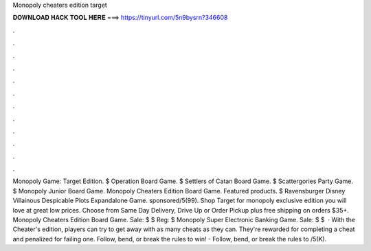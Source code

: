 Monopoly cheaters edition target

𝐃𝐎𝐖𝐍𝐋𝐎𝐀𝐃 𝐇𝐀𝐂𝐊 𝐓𝐎𝐎𝐋 𝐇𝐄𝐑𝐄 ===> https://tinyurl.com/5n9bysrn?346608

.

.

.

.

.

.

.

.

.

.

.

.

Monopoly Game: Target Edition. $ Operation Board Game. $ Settlers of Catan Board Game. $ Scattergories Party Game. $ Monopoly Junior Board Game. Monopoly Cheaters Edition Board Game. Featured products. $ Ravensburger Disney Villainous Despicable Plots Expandalone Game. sponsored/5(99). Shop Target for monopoly exclusive edition you will love at great low prices. Choose from Same Day Delivery, Drive Up or Order Pickup plus free shipping on orders $35+. Monopoly Cheaters Edition Board Game. Sale: $ $ Reg: $ Monopoly Super Electronic Banking Game. Sale: $ $  · With the Cheater's edition, players can try to get away with as many cheats as they can. They're rewarded for completing a cheat and penalized for failing one. Follow, bend, or break the rules to win! - Follow, bend, or break the rules to /5(K).